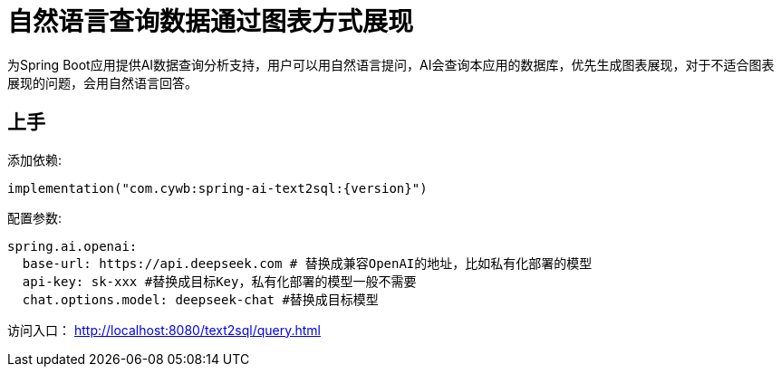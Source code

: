 = 自然语言查询数据通过图表方式展现

为Spring Boot应用提供AI数据查询分析支持，用户可以用自然语言提问，AI会查询本应用的数据库，优先生成图表展现，对于不适合图表展现的问题，会用自然语言回答。

== 上手

添加依赖:
[source,kotlin]
----
implementation("com.cywb:spring-ai-text2sql:{version}")
----

配置参数:
[source,yaml]
----
spring.ai.openai:
  base-url: https://api.deepseek.com # 替换成兼容OpenAI的地址，比如私有化部署的模型
  api-key: sk-xxx #替换成目标Key，私有化部署的模型一般不需要
  chat.options.model: deepseek-chat #替换成目标模型
----

访问入口：
http://localhost:8080/text2sql/query.html